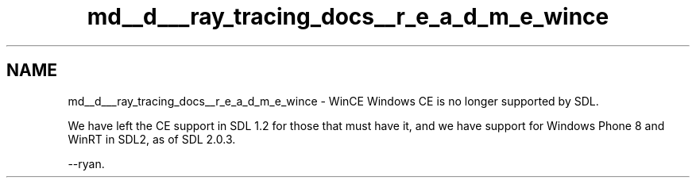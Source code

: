 .TH "md__d___ray_tracing_docs__r_e_a_d_m_e_wince" 3 "Mon Jan 24 2022" "Version 1.0" "RayTracer" \" -*- nroff -*-
.ad l
.nh
.SH NAME
md__d___ray_tracing_docs__r_e_a_d_m_e_wince \- WinCE 
Windows CE is no longer supported by SDL\&.
.PP
We have left the CE support in SDL 1\&.2 for those that must have it, and we have support for Windows Phone 8 and WinRT in SDL2, as of SDL 2\&.0\&.3\&.
.PP
--ryan\&. 

